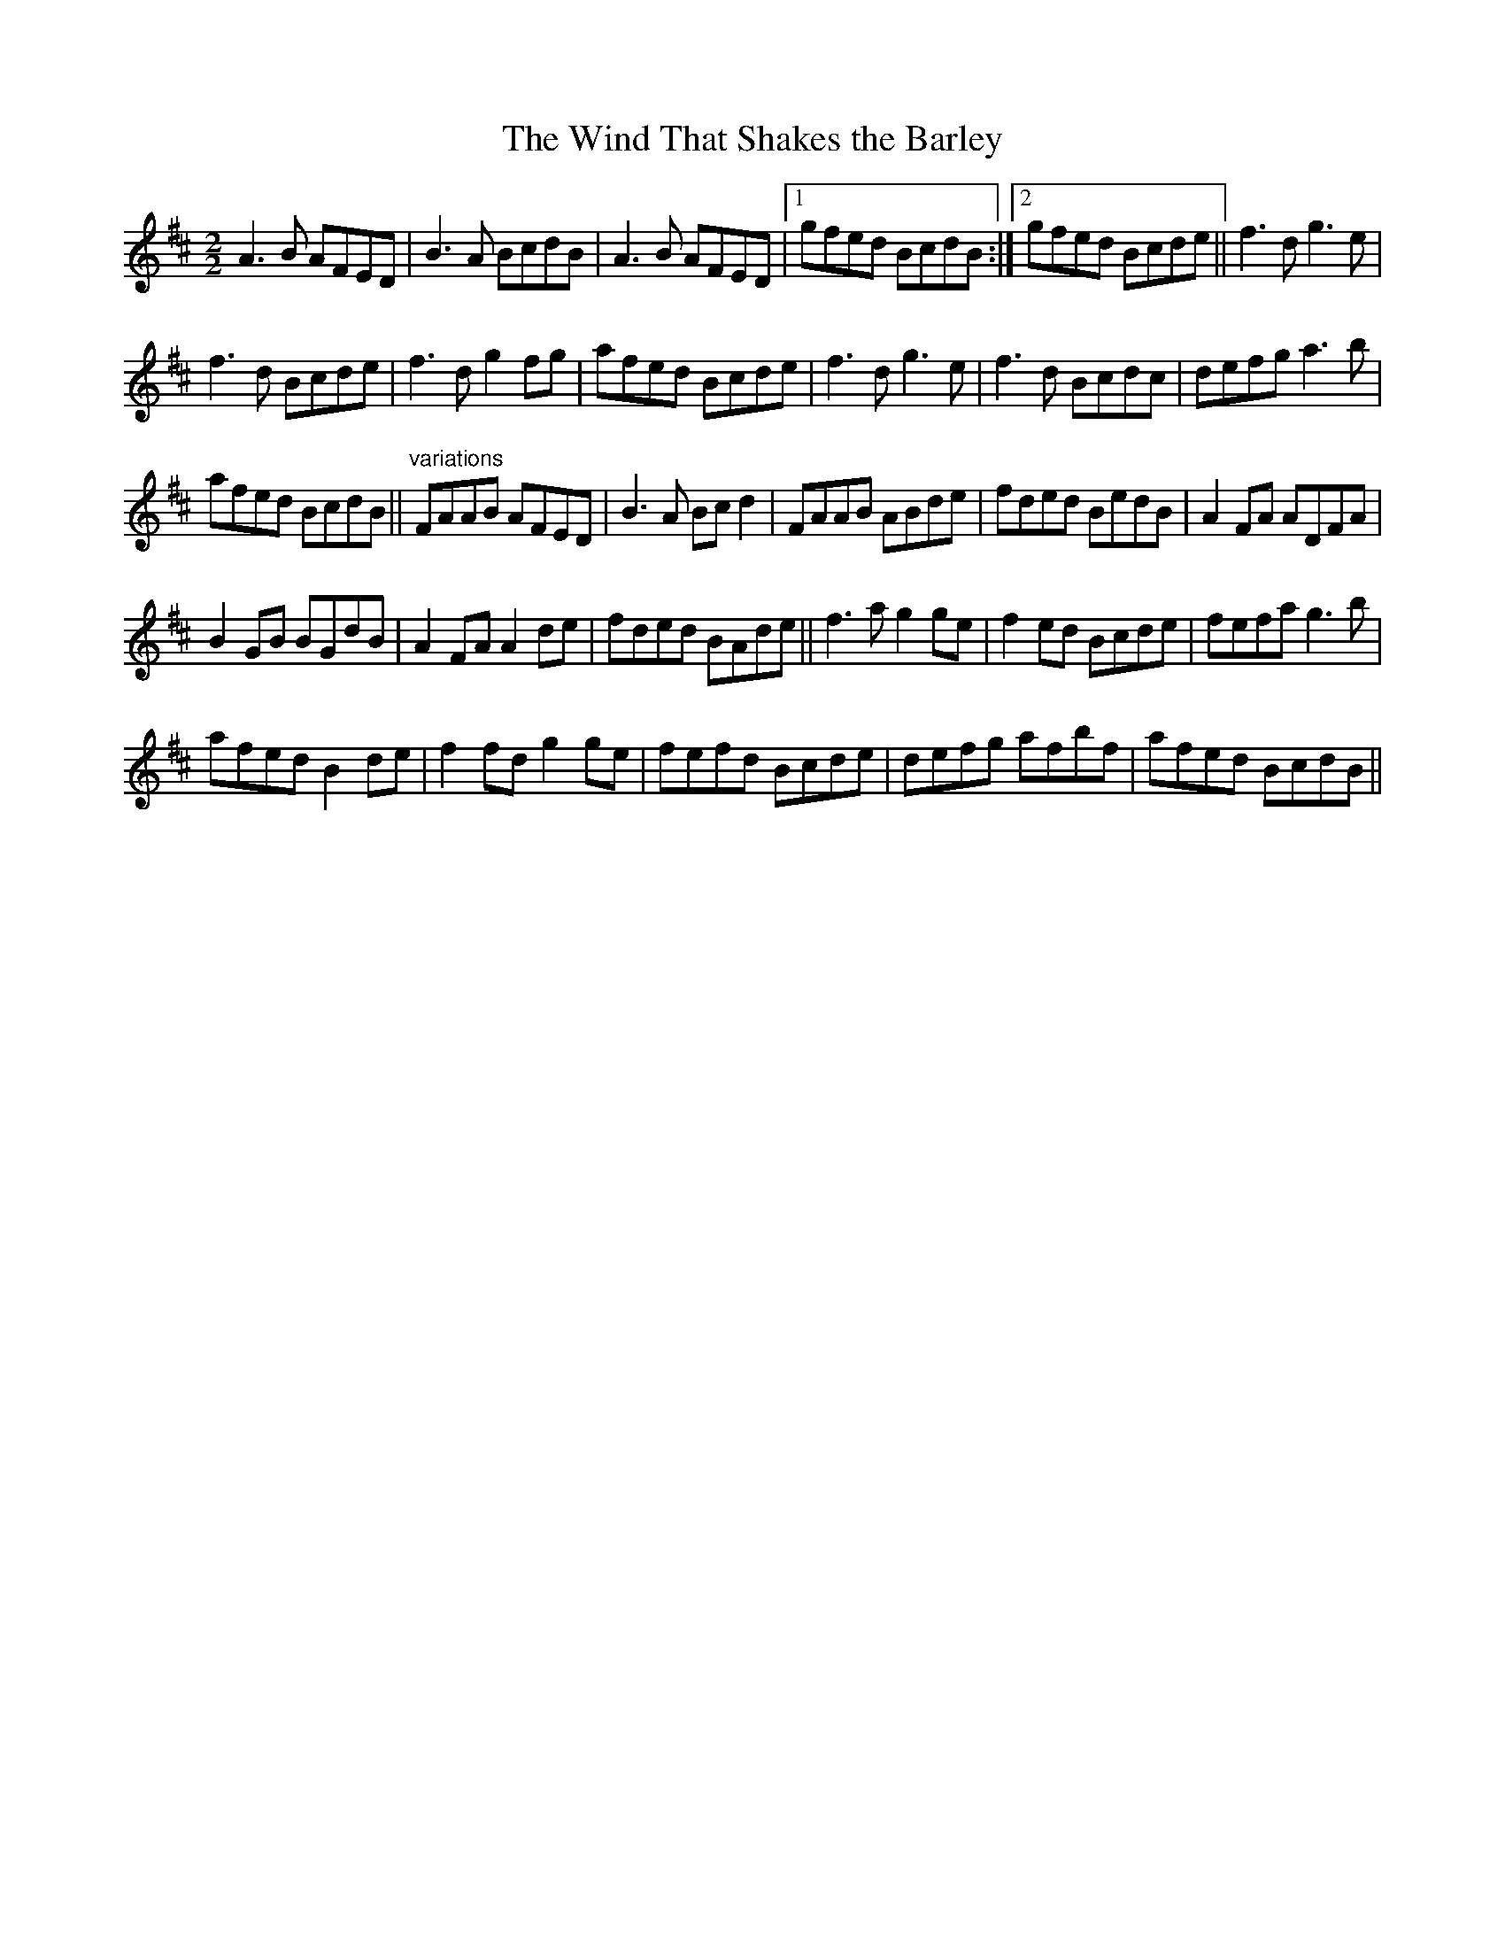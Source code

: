 X:1
T:Wind That Shakes the Barley, The
L:1/8
M:2/2
I:linebreak $
K:D
V:1 treble 
V:1
 A3 B AFED | B3 A BcdB | A3 B AFED |1 gfed BcdB :|2 gfed Bcde || f3 d g3 e |$ f3 d Bcde | %7
 f3 d g2 fg | afed Bcde | f3 d g3 e | f3 d Bcdc | defg a3 b |$ afed BcdB || %13
"^variations" FAAB AFED | B3 A Bc d2 | FAAB ABde | fded BedB | A2 FA ADFA |$ B2 GB BGdB | %19
 A2 FA A2 de | fded BAde || f3 a g2 ge | f2 ed Bcde | fefa g3 b |$ afed B2 de | f2 fd g2 ge | %26
 fefd Bcde | defg afbf | afed BcdB || %29
